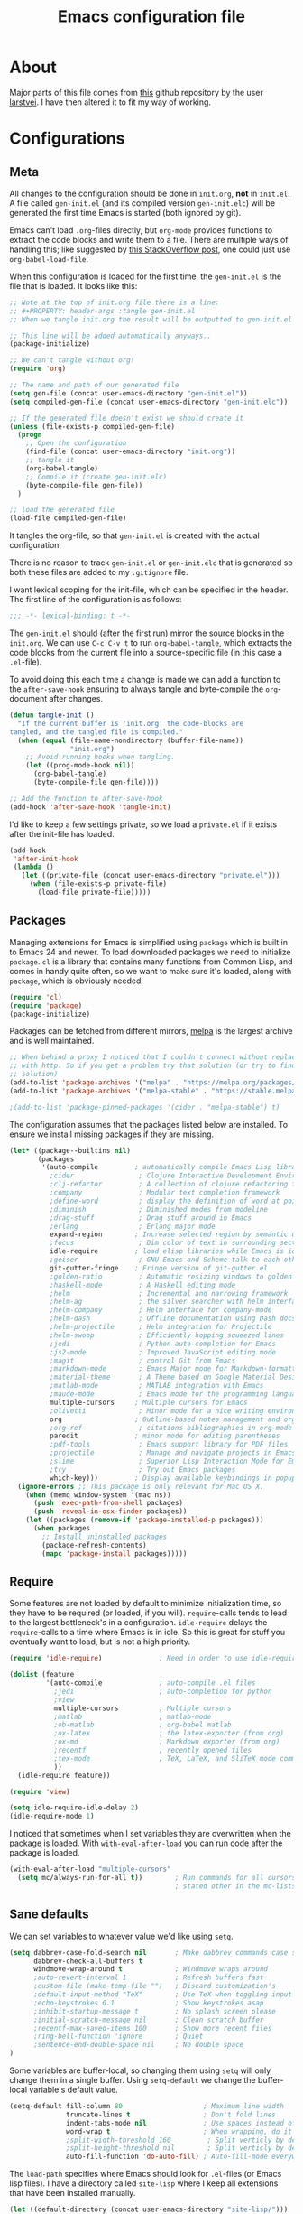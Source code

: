 #+TITLE: Emacs configuration file
#+BABEL: :cache yes
#+PROPERTY: header-args :tangle gen-init.el

* About

Major parts of this file comes from [[https://github.com/larstvei/dot-emacs][this]] github repository by the user
[[https://github.com/larstvei][larstvei]]. I have then altered it to fit my way of working.

* Configurations
** Meta

All changes to the configuration should be done in =init.org=, *not* in
=init.el=.  A file called =gen-init.el= (and its compiled version
=gen-init.elc=) will be generated the first time Emacs is started (both ignored
by git).

Emacs can't load =.org=-files directly, but =org-mode= provides functions to
extract the code blocks and write them to a file. There are multiple ways of
handling this; like suggested by [[http://emacs.stackexchange.com/questions/3143/can-i-use-org-mode-to-structure-my-emacs-or-other-el-configuration-file][this StackOverflow post]], one could just use
=org-babel-load-file=.

When this configuration is loaded for the first time, the ~gen-init.el~ is the
file that is loaded. It looks like this:

#+BEGIN_SRC emacs-lisp :tangle no
;; Note at the top of init.org file there is a line:
;; #+PROPERTY: header-args :tangle gen-init.el
;; When we tangle init.org the result will be outputted to gen-init.el

;; This line will be added automatically anyways..
(package-initialize)

;; We can't tangle without org!
(require 'org)

;; The name and path of our generated file
(setq gen-file (concat user-emacs-directory "gen-init.el"))
(setq compiled-gen-file (concat user-emacs-directory "gen-init.elc"))

;; If the generated file doesn't exist we should create it
(unless (file-exists-p compiled-gen-file)
  (progn
    ;; Open the configuration
    (find-file (concat user-emacs-directory "init.org"))
    ;; tangle it
    (org-babel-tangle)
    ;; Compile it (create gen-init.elc)
    (byte-compile-file gen-file))
  )

;; load the generated file
(load-file compiled-gen-file)
#+END_SRC

It tangles the org-file, so that =gen-init.el= is created with the actual
configuration.

There is no reason to track =gen-init.el= or =gen-init.elc= that is generated so
both these files are added to my =.gitignore= file.

I want lexical scoping for the init-file, which can be specified in the
header. The first line of the configuration is as follows:

#+BEGIN_SRC emacs-lisp
;;; -*- lexical-binding: t -*-
#+END_SRC

The =gen-init.el= should (after the first run) mirror the source blocks in the
=init.org=. We can use =C-c C-v t= to run =org-babel-tangle=, which extracts the
code blocks from the current file into a source-specific file (in this case a
=.el=-file).

To avoid doing this each time a change is made we can add a function to the
=after-save-hook= ensuring to always tangle and byte-compile the =org=-document
after changes.

#+BEGIN_SRC emacs-lisp
(defun tangle-init ()
  "If the current buffer is 'init.org' the code-blocks are
tangled, and the tangled file is compiled."
  (when (equal (file-name-nondirectory (buffer-file-name))
               "init.org")
    ;; Avoid running hooks when tangling.
    (let ((prog-mode-hook nil))
      (org-babel-tangle)
      (byte-compile-file gen-file))))

;; Add the function to after-save-hook
(add-hook 'after-save-hook 'tangle-init)
#+END_SRC

I'd like to keep a few settings private, so we load a =private.el= if it exists
after the init-file has loaded.

#+BEGIN_SRC emacs-lisp
(add-hook
 'after-init-hook
 (lambda ()
   (let ((private-file (concat user-emacs-directory "private.el")))
     (when (file-exists-p private-file)
       (load-file private-file)))))
#+END_SRC

** Packages

Managing extensions for Emacs is simplified using =package= which is
built in to Emacs 24 and newer. To load downloaded packages we need to
initialize =package=. =cl= is a library that contains many functions from
Common Lisp, and comes in handy quite often, so we want to make sure it's
loaded, along with =package=, which is obviously needed.

#+BEGIN_SRC emacs-lisp
(require 'cl)
(require 'package)
(package-initialize)
#+END_SRC

Packages can be fetched from different mirrors, [[http://melpa.milkbox.net/#/][melpa]] is the largest
archive and is well maintained.

#+BEGIN_SRC emacs-lisp
;; When behind a proxy I noticed that I couldn't connect without replacing https
;; with http. So if you get a problem try that solution (or try to find a proper
;; solution)
(add-to-list 'package-archives '("melpa" . "https://melpa.org/packages/"))
(add-to-list 'package-archives '("melpa-stable" . "https://stable.melpa.org/packages/"))

;(add-to-list 'package-pinned-packages '(cider . "melpa-stable") t)
#+END_SRC

The configuration assumes that the packages listed below are
installed. To ensure we install missing packages if they are missing.

#+BEGIN_SRC emacs-lisp
(let* ((package--builtins nil)
       (packages
        '(auto-compile         ; automatically compile Emacs Lisp libraries
          ;cider                ; Clojure Interactive Development Environment
          ;clj-refactor         ; A collection of clojure refactoring functions
          ;company              ; Modular text completion framework
          ;define-word          ; display the definition of word at point
          ;diminish             ; Diminished modes from modeline
          ;drag-stuff           ; Drag stuff around in Emacs
          ;erlang               ; Erlang major mode
          expand-region        ; Increase selected region by semantic units
          ;focus                ; Dim color of text in surrounding sections
          idle-require         ; load elisp libraries while Emacs is idle
          ;geiser               ; GNU Emacs and Scheme talk to each other
          git-gutter-fringe    ; Fringe version of git-gutter.el
          ;golden-ratio         ; Automatic resizing windows to golden ratio
          ;haskell-mode         ; A Haskell editing mode
          ;helm                 ; Incremental and narrowing framework
          ;helm-ag              ; the silver searcher with helm interface
          ;helm-company         ; Helm interface for company-mode
          ;helm-dash            ; Offline documentation using Dash docsets.
          ;helm-projectile      ; Helm integration for Projectile
          ;helm-swoop           ; Efficiently hopping squeezed lines
          ;jedi                 ; Python auto-completion for Emacs
          ;js2-mode             ; Improved JavaScript editing mode
          ;magit                ; control Git from Emacs
          ;markdown-mode        ; Emacs Major mode for Markdown-formatted files
          ;material-theme       ; A Theme based on Google Material Design
          ;matlab-mode          ; MATLAB integration with Emacs
          ;maude-mode           ; Emacs mode for the programming language Maude
          multiple-cursors     ; Multiple cursors for Emacs
          ;olivetti             ; Minor mode for a nice writing environment
          org                  ; Outline-based notes management and organizer
          ;org-ref              ; citations bibliographies in org-mode
          paredit              ; minor mode for editing parentheses
          ;pdf-tools            ; Emacs support library for PDF files
          ;projectile           ; Manage and navigate projects in Emacs easily
          ;slime                ; Superior Lisp Interaction Mode for Emacs
          ;try                  ; Try out Emacs packages
          which-key)))         ; Display available keybindings in popup
  (ignore-errors ;; This package is only relevant for Mac OS X.
    (when (memq window-system '(mac ns))
      (push 'exec-path-from-shell packages)
      (push 'reveal-in-osx-finder packages))
    (let ((packages (remove-if 'package-installed-p packages)))
      (when packages
        ;; Install uninstalled packages
        (package-refresh-contents)
        (mapc 'package-install packages)))))
#+END_SRC

** Require

Some features are not loaded by default to minimize initialization time,
so they have to be required (or loaded, if you will). =require=-calls
tends to lead to the largest bottleneck's in a configuration. =idle-require=
delays the =require=-calls to a time where Emacs is in idle. So this is great
for stuff you eventually want to load, but is not a high priority.

#+BEGIN_SRC emacs-lisp
(require 'idle-require)              ; Need in order to use idle-require

(dolist (feature
         '(auto-compile              ; auto-compile .el files
           ;jedi                     ; auto-completion for python
           ;view
           multiple-cursors          ; Multiple cursors
           ;matlab                   ; matlab-mode
           ;ob-matlab                ; org-babel matlab
           ;ox-latex                 ; the latex-exporter (from org)
           ;ox-md                    ; Markdown exporter (from org)
           ;recentf                  ; recently opened files
           ;tex-mode                 ; TeX, LaTeX, and SliTeX mode commands
           ))
  (idle-require feature))

(require 'view)

(setq idle-require-idle-delay 2)
(idle-require-mode 1)
#+END_SRC

I noticed that sometimes when I set variables they are overwritten when the
package is loaded. With =with-eval-after-load= you can run code after the
package is loaded.

#+BEGIN_SRC emacs-lisp
(with-eval-after-load "multiple-cursors"
  (setq mc/always-run-for-all t))        ; Run commands for all cursors unless
                                         ; stated other in the mc-lists.el file
#+END_SRC

** Sane defaults

We can set variables to whatever value we'd like using =setq=.

#+BEGIN_SRC emacs-lisp
(setq dabbrev-case-fold-search nil       ; Make dabbrev commands case sensitive
      dabbrev-check-all-buffers t
      windmove-wrap-around t             ; Windmove wraps around
      ;auto-revert-interval 1            ; Refresh buffers fast
      ;custom-file (make-temp-file "")   ; Discard customization's
      ;default-input-method "TeX"        ; Use TeX when toggling input method
      ;echo-keystrokes 0.1               ; Show keystrokes asap
      ;inhibit-startup-message t         ; No splash screen please
      ;initial-scratch-message nil       ; Clean scratch buffer
      ;recentf-max-saved-items 100       ; Show more recent files
      ;ring-bell-function 'ignore        ; Quiet
      ;sentence-end-double-space nil     ; No double space
)
#+END_SRC

Some variables are buffer-local, so changing them using =setq= will only
change them in a single buffer. Using =setq-default= we change the
buffer-local variable's default value.

#+BEGIN_SRC emacs-lisp
(setq-default fill-column 80                    ; Maximum line width
              truncate-lines t                  ; Don't fold lines
              indent-tabs-mode nil              ; Use spaces instead of tabs
              word-wrap t                       ; When wrapping, do it at whitespace
              ;split-width-threshold 160         ; Split verticly by default
              ;split-height-threshold nil        ; Split verticly by default
              auto-fill-function 'do-auto-fill) ; Auto-fill-mode everywhere
#+END_SRC

The =load-path= specifies where Emacs should look for =.el=-files (or Emacs lisp
files). I have a directory called =site-lisp= where I keep all extensions that
have been installed manually.

#+BEGIN_SRC emacs-lisp
(let ((default-directory (concat user-emacs-directory "site-lisp/")))
  (when (file-exists-p default-directory)
    (setq load-path
          (append
           (let ((load-path (copy-sequence load-path)))
             (normal-top-level-add-subdirs-to-load-path)) load-path))))
#+END_SRC

Answering /yes/ and /no/ to each question from Emacs can be tedious, a single
/y/ or /n/ will suffice.

#+BEGIN_SRC emacs-lisp
(fset 'yes-or-no-p 'y-or-n-p)
#+END_SRC

To avoid file system clutter we put all auto saved files in a single directory.

#+BEGIN_SRC emacs-lisp
(defvar emacs-autosave-directory
  (concat user-emacs-directory "autosaves/")
  "This variable dictates where to put auto saves. It is set to a
  directory called autosaves located wherever your .emacs.d/ is
  located.")

;; Sets all files to be backed up and auto saved in a single directory.
(setq backup-directory-alist
      `((".*" . ,emacs-autosave-directory))
      auto-save-file-name-transforms
      `((".*" ,emacs-autosave-directory t)))

;(setq backup-by-copying t)
#+END_SRC

Set =utf-8= as preferred coding system.

#+BEGIN_SRC emacs-lisp
(set-language-environment "UTF-8")
#+END_SRC

** Modes

There are some modes that are enabled by default that I don't find
particularly useful. We create a list of these modes, and disable all of
these.

#+BEGIN_SRC emacs-lisp
(dolist (mode
         '(tool-bar-mode                ; No toolbars, more room for text
           menu-bar-mode                ; Remove the menu bar at the top
           blink-cursor-mode))          ; The blinking cursor gets old
  (funcall mode 0))
#+END_SRC

Let's apply the same technique for enabling modes that are disabled by
default.

#+BEGIN_SRC emacs-lisp
(dolist (mode
         '(;abbrev-mode                  ; E.g. sopl -> System.out.println
           column-number-mode           ; Show column number in mode line
           ;delete-selection-mode        ; Replace selected text
           ;dirtrack-mode                ; directory tracking in *shell*
           ;drag-stuff-global-mode       ; Drag stuff around
           ;global-company-mode          ; Auto-completion everywhere
           global-git-gutter-mode       ; Show changes latest commit
           ;global-prettify-symbols-mode ; Greek letters should look greek
           ;projectile-global-mode       ; Manage and navigate projects
           ;recentf-mode                 ; Recently opened files
           show-paren-mode              ; Highlight matching parentheses
           which-key-mode))             ; Available keybindings in popup
  (funcall mode 1))

(when (version< emacs-version "24.4")
  (eval-after-load 'auto-compile
    '((auto-compile-on-save-mode 1))))  ; compile .el files on save
#+END_SRC

** Visual

Add the directory where my custom themes are stored.

#+BEGIN_SRC emacs-lisp
;; Create new themes by running the "customize-themes" command
(setq custom-theme-directory "~/.emacs.d/custom_themes")
#+END_SRC

Prefered dark theme is my own =mywombat2= while =leuven= is my preferred light
theme. The function below is from [[https://stackoverflow.com/questions/9900232/changing-color-themes-emacs-24-order-matters/18796138#18796138][this StackOverflow answer]] and is used to cycle
between them.

#+BEGIN_SRC emacs-lisp
(setq my-themes '(mywombat2 leuven))

(setq my-cur-theme nil)
(defun cycle-themes ()
  "Cycle through a list of themes, my-themes"
  (interactive)
  (when my-cur-theme
    (disable-theme my-cur-theme)
    (setq my-themes (append my-themes (list my-cur-theme))))
  (setq my-cur-theme (pop my-themes))
  ;; The t is added because we don't want to be prompted if the theme is safe
  (load-theme my-cur-theme t))

;; Switch to the first theme in the list above
(cycle-themes)
#+END_SRC

I want a horizontal line where the cursor currently is and always have some
margin to top and bottom

#+BEGIN_SRC emacs-lisp
;; Activate horizontal line
(global-hl-line-mode 1)
;; Margin to top and bottom when scrolling
(setq scroll-margin 2)
;; Without this the page recenters when getting within 2 lines from top/bottom
(setq scroll-step 1)
#+END_SRC

Use the [[http://www.levien.com/type/myfonts/inconsolata.html][Inconsolata]] font if it's installed on the system.

#+BEGIN_SRC emacs-lisp
(cond ((member "Hasklig" (font-family-list))
       (set-face-attribute 'default nil :font "Hasklig-14"))
      ((member "Inconsolata" (font-family-list))
       (set-face-attribute 'default nil :font "Inconsolata-14")))
#+END_SRC

[[https://github.com/syohex/emacs-git-gutter-fringe][git-gutter-fringe]] gives a great visual indication of where you've made
changes since your last commit. There are several packages that performs
this task; the reason I've ended up with =git-gutter-fringe= is that it
reuses the (already present) fringe, saving a tiny bit of screen-estate.

I smuggled some configurations from [[https://github.com/torenord/.emacs.d/][torenord]], providing a cleaner look.

#+BEGIN_SRC emacs-lisp
;; Seems like this one cannot be used in terminal mode
;(require 'git-gutter-fringe)

(require 'git-gutter)
(custom-set-variables
 '(git-gutter:modified-sign "*")
 '(git-gutter:added-sign "+")    ;; multiple characters is also OK
 '(git-gutter:deleted-sign "-"))

;; Move these to custom theme?
(dolist (p '((git-gutter:added    . "#0c0") ; Words are also ok e.g "purple"
             (git-gutter:deleted  . "#c00")
             (git-gutter:modified . "#8ac6f2")))
  (set-face-foreground (car p) (cdr p))
  ;(set-face-background (car p) (cdr p))
  )

(setq git-gutter:hide-gutter t  ; Hide gutter when there are no changes
      git-gutter:lighter " GG") ; Change name in mode bar
#+END_SRC

Run the following commands only if running in graphical mode. Some modes are
only available in graphical mode. If graphical mode is not installed it seems
like some modes are not installed either which would cause these lines to fail
even if running in terminal mode.

#+BEGIN_SRC emacs-lisp
(if (display-graphic-p)
    ;; Only run this command in graphical mode
    (scroll-bar-mode nil)   ; No scroll bars
    (tool-bar-mode nil)     ; No tool bar
)
#+END_SRC

** Interactive functions

=just-one-space= removes all whitespace around a point - giving it a
negative argument it removes newlines as well. We wrap a interactive
function around it to be able to bind it to a key. In Emacs 24.4
=cycle-spacing= was introduced, and it works like =just-one-space=, but
when run in succession it cycles between one, zero and the original
number of spaces.

#+BEGIN_SRC emacs-lisp
(defun cycle-spacing-delete-newlines ()
  "Removes whitespace before and after the point."
  (interactive)
  (if (version< emacs-version "24.4")
      (just-one-space -1)
    (cycle-spacing -1)))
#+END_SRC

Often I want to find other occurrences of a word I'm at, or more
specifically the symbol (or tag) I'm at. The
=isearch-forward-symbol-at-point= in Emacs 24.4 works well for this, but
I don't want to be bothered with the =isearch= interface. Rather jump
quickly between occurrences of a symbol, or if non is found, don't do
anything.

#+BEGIN_SRC emacs-lisp
(defun jump-to-symbol-internal (&optional backwardp)
  "Jumps to the next symbol near the point if such a symbol
exists. If BACKWARDP is non-nil it jumps backward."
  (let* ((point (point))
         (bounds (find-tag-default-bounds))
         (beg (car bounds)) (end (cdr bounds))
         (str (isearch-symbol-regexp (find-tag-default)))
         (search (if backwardp 'search-backward-regexp
                   'search-forward-regexp)))
    (goto-char (if backwardp beg end))
    (funcall search str nil t)
    (cond ((<= beg (point) end) (goto-char point))
          (backwardp (forward-char (- point beg)))
          (t  (backward-char (- end point))))))

(defun jump-to-previous-like-this ()
  "Jumps to the previous occurrence of the symbol at point."
  (interactive)
  (jump-to-symbol-internal t))

(defun jump-to-next-like-this ()
  "Jumps to the next occurrence of the symbol at point."
  (interactive)
  (jump-to-symbol-internal))
#+END_SRC

I sometimes regret killing the =*scratch*=-buffer, and have realized I
never want to actually kill it. I just want to get it out of the way, and
clean it up. The function below does just this for the
=*scratch*=-buffer, and works like =kill-this-buffer= for any other
buffer. It removes all buffer content and buries the buffer (this means
making it the least likely candidate for =other-buffer=).

#+BEGIN_SRC emacs-lisp :tangle no
; EXCLUDED BY ME
(defun kill-this-buffer-unless-scratch ()
  "Works like `kill-this-buffer' unless the current buffer is the
,*scratch* buffer. In witch case the buffer content is deleted and
the buffer is buried."
  (interactive)
  (if (not (string= (buffer-name) "*scratch*"))
      (kill-this-buffer)
    (delete-region (point-min) (point-max))
    (switch-to-buffer (other-buffer))
    (bury-buffer "*scratch*")))
#+END_SRC

To duplicate either selected text or a line we define this interactive
function.

#+BEGIN_SRC emacs-lisp :tangle no
; EXCLUDED BY ME
(defun duplicate-thing (comment)
  "Duplicates the current line, or the region if active. If an argument is
given, the duplicated region will be commented out."
  (interactive "P")
  (save-excursion
    (let ((start (if (region-active-p) (region-beginning) (point-at-bol)))
          (end   (if (region-active-p) (region-end) (point-at-eol))))
      (goto-char end)
      (unless (region-active-p)
        (newline))
      (insert (buffer-substring start end))
      (when comment (comment-region start end)))))
#+END_SRC

To tidy up a buffer we define this function borrowed from [[https://github.com/simenheg][simenheg]].

#+BEGIN_SRC emacs-lisp
(defun tidy ()
  "Ident, untabify and unwhitespacify current buffer, or region if active."
  (interactive)
  (let ((beg (if (region-active-p) (region-beginning) (point-min)))
        (end (if (region-active-p) (region-end) (point-max))))
    (indent-region beg end)
    (whitespace-cleanup)
    (untabify beg (if (< end (point-max)) end (point-max)))))
#+END_SRC

** Advice

An advice can be given to a function to make it behave differently.

When interactively changing the theme (using =M-x load-theme=), the
current custom theme is not disabled. This often gives weird-looking
results; we can advice =load-theme= to always disable themes currently
enabled themes.

#+BEGIN_SRC emacs-lisp
(defadvice load-theme
    (before disable-before-load (theme &optional no-confirm no-enable) activate)
  (mapc 'disable-theme custom-enabled-themes))
#+END_SRC

** Misc functions

A function which can go to the beginning of the line or beginning of line after
indentation.

#+BEGIN_SRC emacs-lisp
(defun smart-beginning-of-line ()
  "Move point to first non-whitespace character or beginning-of-line.

Move point to the first non-whitespace character on this line.
If point was already at that position, move point to beginning of line."
  (interactive)
  (let ((oldpos (point)))
    (back-to-indentation)
    (and (= oldpos (point))
         (beginning-of-line))))
#+END_SRC

Place the cursor at top, bottom or middle of the current "view" of a buffer.

#+BEGIN_SRC emacs-lisp
(defun my-top-of-page () ;Otherwise M-0 M-r
  "Go to top of the current view."
  (interactive)
  (move-to-window-line 2))

(defun my-bottom-of-page () ;Otherwise M-- M-r
  "Go to bottom of the current view."
  (interactive)
  ;(move-to-window-line -1))
  (let* ((wb-height (window-buffer-height (selected-window)))
         (actual-height (if (> wb-height (window-height))
                            (window-height)
                          wb-height)))
    (move-to-window-line (- actual-height 4))))

(defun my-middle-of-page () ;Otherwise M-r
  "Go to middle of the current view."
  (interactive)
  (let* ((wb-height (window-buffer-height (selected-window)))
         (actual-height (if (> wb-height (window-height))
                            (window-height)
                          wb-height)))
    (move-to-window-line (/ actual-height 2))))

#+END_SRC

Take all buffers into consideration while using dabbrev command.

#+BEGIN_SRC emacs-lisp
(defun dabbrev-completion-all () ; This commands sets the prefix to 16. Then it will auto complete using alternatives from all buffers
  (interactive)
  (let ((current-prefix-arg '(16))) ; C-u
    (call-interactively 'dabbrev-completion)))
#+END_SRC

Lock a window from getting a new buffer automatically in it. E.g. auto-complete
buffer.

#+BEGIN_SRC emacs-lisp
(defun toggle-current-window-dedication ()
  (interactive)
  (let* ((window    (selected-window))
         (dedicated (window-dedicated-p window)))
    (set-window-dedicated-p window (not dedicated))
    (message "Window %sdedicated to %s"
             (if dedicated "no longer " "")
             (buffer-name))))
#+END_SRC

When I was working with C programming I always had my windows arranged in a
certain way. This is a naive way to get it to setup the windows but it works.

#+BEGIN_SRC emacs-lisp
(defun battle-station ()
  (interactive)
  (split-window-horizontally)
  (split-window-horizontally)
  (split-window-vertically)
  (split-window-vertically)
  (select-window (window-at (- (frame-width) 1) (- (frame-height) 2)) nil)
  (split-window-vertically)
  (balance-windows)
  (split-window-vertically)
  (switch-to-buffer "*cscope*")
  (other-window 1)
  (switch-to-buffer "*Completions*")
  (select-window (window-at 1 1) nil))
#+END_SRC

* Mode specific
** Lisp

Activate =Paredit= when editing lisp code, we enable this for all lisp-modes.

#+BEGIN_SRC emacs-lisp
(dolist (mode '(;lisp-mode
                emacs-lisp-mode
                ;lisp-interaction-mode
                ))
  ;; add paredit-mode to all mode-hooks
  (add-hook (intern (concat (symbol-name mode) "-hook")) 'paredit-mode))
#+END_SRC

*** Emacs Lisp

In =emacs-lisp-mode= we can enable =eldoc-mode= to display information about a
function or a variable in the echo area.

#+BEGIN_SRC emacs-lisp
(add-hook 'emacs-lisp-mode-hook 'turn-on-eldoc-mode)
(add-hook 'lisp-interaction-mode-hook 'turn-on-eldoc-mode)
#+END_SRC

** Org mode

TODO items

#+BEGIN_SRC emacs-lisp
;; Log time when an item was set to done
(setq org-log-done 'time) ;; Change 'time to 'note if you also want to include a note
#+END_SRC

Activate indent mode

#+BEGIN_SRC emacs-lisp
;; Indent mode
(setq org-startup-indented t)
#+END_SRC

When editing org-files with source-blocks, we want the source blocks to
be themed as they would in their native mode.

#+BEGIN_SRC emacs-lisp
(setq org-src-fontify-natively t
      org-src-tab-acts-natively t
      org-confirm-babel-evaluate nil
      org-edit-src-content-indentation 0)
#+END_SRC

This is quite an ugly fix for allowing code markup for expressions like
="this string"=, because the quotation marks causes problems.

#+BEGIN_SRC emacs-lisp
;;(require 'org)
(eval-after-load "org"
  '(progn
     (setcar (nthcdr 2 org-emphasis-regexp-components) " \t\n,")
     (custom-set-variables `(org-emphasis-alist ',org-emphasis-alist))))
#+END_SRC

Add new short keys to generate code blocks. Default configuration allos you to
type "<s" followed by a tab to generate a ~BEGIN_SRC - END_SRC~ block. I want to
use more shortcuts for other type of blocks.

#+BEGIN_SRC emacs-lisp
;; <conf TAB to create a config block
(add-to-list 'org-structure-template-alist
             (list "conf" (concat "#+BEGIN_SRC emacs-lisp\n"
                                  "?\n"
                                  "#+END_SRC")))
#+END_SRC

* Key bindings

Inspired by [[http://stackoverflow.com/questions/683425/globally-override-key-binding-in-emacs][this StackOverflow post]] I keep a =custom-bindings-map= that holds
all my custom bindings. This map can be activated by toggling a simple
=minor-mode= that does nothing more than activating the map. This inhibits other
=major-modes= to override these bindings. I keep this at the end of the
init-file to make sure that all functions are actually defined.

#+BEGIN_SRC emacs-lisp
(defvar custom-bindings-map (make-keymap)
  "A keymap for custom bindings.")
#+END_SRC

** Fixes for key bindings

#+BEGIN_SRC emacs-lisp
;; End button shows up as <select> in some environments
(define-key key-translation-map (kbd "<select>") (kbd "<end>"))
#+END_SRC

** Bindings for [[https://github.com/magnars/expand-region.el][expand-region]]

#+BEGIN_SRC emacs-lisp
(define-key custom-bindings-map (kbd "C-c <")  'er/expand-region)
#+END_SRC

** Bindings for [[https://github.com/magnars/multiple-cursors.el][multiple-cursors]]

NOTE: There is a file located in your =.emacs.d= directory called
=.mc-lists.el=. This one will keep track of some prefered behaviour (seems to be
decided the first time you run a command). If you have any problems you should
visit that file and look at the settings.

#+BEGIN_SRC emacs-lisp
(define-key custom-bindings-map (kbd "C-c e")  'mc/edit-lines)
(define-key custom-bindings-map (kbd "C-c a")  'mc/mark-all-like-this)
(define-key custom-bindings-map (kbd "C-c n")  'mc/mark-next-like-this)
#+END_SRC

** Bindings for built-ins

#+BEGIN_SRC emacs-lisp
(define-key custom-bindings-map (kbd "M-u")    'upcase-dwim)
(define-key custom-bindings-map (kbd "M-c")    'capitalize-dwim)
(define-key custom-bindings-map (kbd "M-l")    'downcase-dwim)
#+END_SRC

** Bindings for org mode

#+BEGIN_SRC emacs-lisp
(global-set-key "\C-cl" 'org-store-link)
(global-set-key "\C-ca" 'org-agenda)
(global-set-key "\C-cc" 'org-capture)
(global-set-key "\C-cb" 'org-iswitchb)
#+END_SRC

** Bindings for navigation

#+BEGIN_SRC emacs-lisp
;; Navigate based on window posistions
(define-key custom-bindings-map (kbd "<S-up>")    'windmove-up)
(define-key custom-bindings-map (kbd "<S-down>")  'windmove-down)
(define-key custom-bindings-map (kbd "<S-left>")  'windmove-left)
(define-key custom-bindings-map (kbd "<S-right>") 'windmove-right)

;; Enlarge/shrink windows
(define-key custom-bindings-map (kbd "<M-up>")    'enlarge-window)
(define-key custom-bindings-map (kbd "<M-right>") 'enlarge-window-horizontally)
(define-key custom-bindings-map (kbd "<M-left>")  'shrink-window-horizontally)
(define-key custom-bindings-map (kbd "<M-down>")  'shrink-window)

;; Scrolling
(define-key custom-bindings-map (kbd "M-v")       'View-scroll-half-page-backward)
(define-key custom-bindings-map (kbd "C-v")       'View-scroll-half-page-forward)
(define-key custom-bindings-map (kbd "M-b")       (lambda () (interactive) (scroll-down 1)))
(define-key custom-bindings-map (kbd "C-b")       (lambda () (interactive) (scroll-up 1)))

;; Search for the word under cursor position
(define-key global-map          (kbd "M-p")       'jump-to-previous-like-this)
(define-key global-map          (kbd "M-n")       'jump-to-next-like-this)
(define-key custom-bindings-map (kbd "M-,")       'jump-to-previous-like-this)
(define-key custom-bindings-map (kbd "M-.")       'jump-to-next-like-this)
#+END_SRC

** Bindings for functions defined [[sec:defuns][above]]

#+BEGIN_SRC emacs-lisp
;; Toggle the current window to dedicated. No buffer will open automatically in this window
(define-key custom-bindings-map (kbd "C-x 7")     'toggle-current-window-dedication)

;; Move the cursor to the top/bottom/middle if the current "view"
(define-key custom-bindings-map [(shift f4)]      'my-top-of-page)
(define-key custom-bindings-map [(C-f4)]          'my-bottom-of-page)
(define-key custom-bindings-map [(f4)]            'my-middle-of-page)

;; Cycle between pre defined themes
(define-key custom-bindings-map (kbd "C-c .")     'cycle-themes)

;; Go to beginning of line or where the indentation ends (invoke multiple times)
(define-key custom-bindings-map [home]            'smart-beginning-of-line)
(define-key custom-bindings-map "\C-a"            'smart-beginning-of-line)

;; Bring up the man page for the word where the cursor currently is at
(define-key custom-bindings-map [(f1)]
  (lambda () (interactive) (manual-entry (current-word))))

(define-key custom-bindings-map (kbd "C-c j")     'cycle-spacing-delete-newlines)
(define-key custom-bindings-map (kbd "C-c d")     'duplicate-thing)
(define-key custom-bindings-map (kbd "<C-tab>")   'tidy)
#+END_SRC

** Create and activate minor mode

Lastly we need to activate the map by creating and activating the
=minor-mode=.

#+BEGIN_SRC emacs-lisp
(define-minor-mode custom-bindings-mode
  "A mode that activates custom-bindings."
  t " CuB" custom-bindings-map)
#+END_SRC

* Things to be investigated
** Visual

[[http://www.eskimo.com/~seldon/diminish.el][diminish.el]] allows you to hide or abbreviate their presence in the
modeline. I rarely look at the modeline to find out what minor-modes are
enabled, so I disable every global minor-mode, and some for lisp editing.

To ensure that the mode is loaded before diminish it, we should use
~with-eval-after-load~. To avoid typing this multiple times a small macro
is provided.

#+BEGIN_SRC emacs-lisp :tangle no
; EXCLUDED BY ME
(defmacro safe-diminish (file mode &optional new-name)
  `(with-eval-after-load ,file
     (diminish ,mode ,new-name)))

(diminish 'auto-fill-function)
(safe-diminish "eldoc" 'eldoc-mode)
(safe-diminish "flyspell" 'flyspell-mode)
(safe-diminish "helm-mode" 'helm-mode)
(safe-diminish "projectile" 'projectile-mode)
(safe-diminish "paredit" 'paredit-mode "()")
#+END_SRC

New in Emacs 24.4 is the =prettify-symbols-mode=! It's neat.

#+BEGIN_SRC emacs-lisp :tangle no
; EXCLUDED BY ME
(setq-default prettify-symbols-alist '(("lambda" . ?λ)
                                       ("delta" . ?Δ)
                                       ("gamma" . ?Γ)
                                       ("phi" . ?φ)
                                       ("psi" . ?ψ)))
#+END_SRC

** Defaults

By default the =narrow-to-region= command is disabled and issues a
warning, because it might confuse new users. I find it useful sometimes,
and don't want to be warned.

#+BEGIN_SRC emacs-lisp :tangle no
; EXCLUDED BY ME
(put 'narrow-to-region 'disabled nil)
#+END_SRC

Automaticly revert =doc-view=-buffers when the file changes on disk.

#+BEGIN_SRC emacs-lisp :tangle no
; EXCLUDED BY ME
(add-hook 'doc-view-mode-hook 'auto-revert-mode)
#+END_SRC

** Interactive functions
Org mode does currently not support synctex (which enables you to jump from
a point in your TeX-file to the corresponding point in the pdf), and it
[[http://comments.gmane.org/gmane.emacs.orgmode/69454][seems like a tricky problem]].

Calling this function from an org-buffer jumps to the corresponding section
in the exported pdf (given that the pdf-file exists), using pdf-tools.

#+BEGIN_SRC emacs-lisp :tangle no
; EXCLUDED BY ME
(defun org-sync-pdf ()
  (interactive)
  (let ((headline (nth 4 (org-heading-components)))
        (pdf (concat (file-name-base (buffer-name)) ".pdf")))
    (when (file-exists-p pdf)
      (find-file-other-window pdf)
      (pdf-links-action-perform
       (cl-find headline (pdf-info-outline pdf)
                :key (lambda (alist) (cdr (assoc 'title alist)))
                :test 'string-equal)))))
#+END_SRC

** Advice

This advice makes =eval-last-sexp= (bound to =C-x C-e=) replace the sexp with
the value.

#+BEGIN_SRC emacs-lisp :tangle no
; EXCLUDED BY ME
(defadvice eval-last-sexp (around replace-sexp (arg) activate)
  "Replace sexp when called with a prefix argument."
  (if arg
      (let ((pos (point)))
        ad-do-it
        (goto-char pos)
        (backward-kill-sexp)
        (forward-sexp))
    ad-do-it))
#+END_SRC

** TODO Completion

[[http://company-mode.github.io/][Company-mode]] (short for complete anything) for auto completion. I want a pretty
aggressive completion system, hence the no delay settings and short prefix
length. Also see [[https://github.com/auto-complete/auto-complete][Auto-Complete]].

#+BEGIN_SRC emacs-lisp :tangle no
; EXCLUDED BY ME
(setq company-idle-delay 0
      company-echo-delay 0
      company-dabbrev-downcase nil
      company-minimum-prefix-length 2
      company-selection-wrap-around t
      company-transformers '(company-sort-by-occurrence
                             company-sort-by-backend-importance))
#+END_SRC

** TODO Helm

I've been a long time user of ~ido-mode~ along with ~ido-vertical-mode~, and
don't have any particular complaints. Though I've got a feeling I'm missing
out on something by not using [[https://github.com/emacs-helm/helm][helm]]. I will [[http://tuhdo.github.io/helm-intro.html][this excellent tutorial]] as a
starting point, along with some of the suggested configurations.

~helm~ has a wonderful feature, being able to grep files by ~C-s~ anywhere,
which is useful. [[http://beyondgrep.com/][ack]] is a great ~grep~-replacement, and is designed to
search source code, so I want to use that if it's available.

Note that some changes in bindings are located in the key bindings (found
near the end of the configuration).

#+BEGIN_SRC emacs-lisp :tangle no
; EXCLUDED BY ME
(require 'helm)
(require 'helm-config)

(setq helm-split-window-in-side-p t
      helm-M-x-fuzzy-match t
      helm-buffers-fuzzy-matching t
      helm-recentf-fuzzy-match t
      helm-move-to-line-cycle-in-source t
      projectile-completion-system 'helm)

(when (executable-find "ack")
  (setq helm-grep-default-command
        "ack -Hn --no-group --no-color %e %p %f"
        helm-grep-default-recurse-command
        "ack -H --no-group --no-color %e %p %f"))

(set-face-attribute 'helm-selection nil :background "cyan")

(helm-mode 1)
(helm-projectile-on)
(helm-adaptive-mode 1)
#+END_SRC

*** Helm dash

#+BEGIN_SRC emacs-lisp :tangle no
; EXCLUDED BY ME
(setq helm-dash-browser-func 'eww)
(add-hook 'emacs-lisp-mode-hook
          (lambda () (setq-local helm-dash-docsets '("Emacs Lisp"))))
(add-hook 'erlang-mode-hook
          (lambda () (setq-local helm-dash-docsets '("Erlang"))))
(add-hook 'java-mode-hook
          (lambda () (setq-local helm-dash-docsets '("Java"))))
(add-hook 'haskell-mode-hook
          (lambda () (setq-local helm-dash-docsets '("Haskell"))))
(add-hook 'clojure-mode-hook
          (lambda () (setq-local helm-dash-docsets '("Clojure"))))
#+END_SRC

** TODO Flyspell

Flyspell offers on-the-fly spell checking. We can enable flyspell for all
text-modes with this snippet.

#+BEGIN_SRC emacs-lisp :tangle no
; EXCLUDED BY ME
(add-hook 'text-mode-hook 'turn-on-flyspell)
#+END_SRC

To use flyspell for programming there is =flyspell-prog-mode=, that only
enables spell checking for comments and strings. We can enable it for all
programming modes using the =prog-mode-hook=.

#+BEGIN_SRC emacs-lisp :tangle no
; EXCLUDED BY ME
(add-hook 'prog-mode-hook 'flyspell-prog-mode)
#+END_SRC

When working with several languages, we should be able to cycle through
the languages we most frequently use. Every buffer should have a separate
cycle of languages, so that cycling in one buffer does not change the
state in a different buffer (this problem occurs if you only have one
global cycle). We can implement this by using a [[http://www.gnu.org/software/emacs/manual/html_node/elisp/Closures.html][closure]].

#+BEGIN_SRC emacs-lisp :tangle no
; EXCLUDED BY ME
(defun cycle-languages ()
  "Changes the ispell dictionary to the first element in
ISPELL-LANGUAGES, and returns an interactive function that cycles
the languages in ISPELL-LANGUAGES when invoked."
  (lexical-let ((ispell-languages '#1=("american" "norsk" . #1#)))
    (ispell-change-dictionary (car ispell-languages))
    (lambda ()
      (interactive)
      ;; Rotates the languages cycle and changes the ispell dictionary.
      (ispell-change-dictionary
       (car (setq ispell-languages (cdr ispell-languages)))))))
#+END_SRC

=flyspell= signals an error if there is no spell-checking tool is
installed. We can advice =turn-on-flyspell= and =flyspell-prog-mode= to
only try to enable =flyspell= if a spell-checking tool is available. Also
we want to enable cycling the languages by typing =C-c l=, so we bind the
function returned from =cycle-languages=.

#+BEGIN_SRC emacs-lisp :tangle no
; EXCLUDED BY ME
(defadvice turn-on-flyspell (before check nil activate)
  "Turns on flyspell only if a spell-checking tool is installed."
  (when (executable-find ispell-program-name)
    (local-set-key (kbd "C-c l") (cycle-languages))))
#+END_SRC

#+BEGIN_SRC emacs-lisp :tangle no
; EXCLUDED BY ME
(defadvice flyspell-prog-mode (before check nil activate)
  "Turns on flyspell only if a spell-checking tool is installed."
  (when (executable-find ispell-program-name)
    (local-set-key (kbd "C-c l") (cycle-languages))))
#+END_SRC

** TODO global-scale-mode

These functions provide something close to ~text-scale-mode~, but for every
buffer, including the minibuffer and mode line.

#+BEGIN_SRC emacs-lisp :tangle no
; EXCLUDED BY ME
(lexical-let* ((default (face-attribute 'default :height))
               (size default))

  (defun global-scale-default ()
    (interactive)
    (setq size default)
    (global-scale-internal size))

  (defun global-scale-up ()
    (interactive)
    (global-scale-internal (incf size 20)))

  (defun global-scale-down ()
    (interactive)
    (global-scale-internal (decf size 20)))

  (defun global-scale-internal (arg)
    (set-face-attribute 'default (selected-frame) :height arg)
    (set-temporary-overlay-map
     (let ((map (make-sparse-keymap)))
       (define-key map (kbd "C-=") 'global-scale-up)
       (define-key map (kbd "C-+") 'global-scale-up)
       (define-key map (kbd "C--") 'global-scale-down)
       (define-key map (kbd "C-0") 'global-scale-default) map))))
#+END_SRC

** Mode specific
*** Java and C

The =c-mode-common-hook= is a general hook that work on all C-like languages (C,
C++, Java, etc...). I like being able to quickly compile using =C-c C-c=
(instead of =M-x compile=), a habit from =latex-mode=.

#+BEGIN_SRC emacs-lisp :tangle no
; EXCLUDED BY ME
(defun c-setup ()
  (local-set-key (kbd "C-c C-c") 'compile))

(add-hook 'c-mode-common-hook 'c-setup)
#+END_SRC

Some statements in Java appear often, and become tedious to write out. We can
use abbrevs to speed this up.

#+BEGIN_SRC emacs-lisp :tangle no
; EXCLUDED BY ME
(define-abbrev-table 'java-mode-abbrev-table
  '(("psv" "public static void main(String[] args) {" nil 0)
    ("sopl" "System.out.println" nil 0)
    ("sop" "System.out.printf" nil 0)))
#+END_SRC

To be able to use the abbrev table defined above, =abbrev-mode= must be
activated.

#+BEGIN_SRC emacs-lisp :tangle no
; EXCLUDED BY ME
(defun java-setup ()
  (abbrev-mode t)
  (setq-local compile-command (concat "javac " (buffer-name))))

(add-hook 'java-mode-hook 'java-setup)
#+END_SRC

*** Markdown

This makes =.md=-files open in =markdown-mode=.

#+BEGIN_SRC emacs-lisp :tangle no
; EXCLUDED BY ME
(add-to-list 'auto-mode-alist '("\\.md\\'" . markdown-mode))
#+END_SRC

Set the dictionary accordingly. The markup is also sensitive to line breaks, so
=auto-fill-mode= is disabled.

#+BEGIN_SRC emacs-lisp :tangle no
; EXCLUDED BY ME
(add-hook 'markdown-mode-hook
          (lambda ()
            (auto-fill-mode 0)
            (visual-line-mode 1)
            (ispell-change-dictionary "norsk")
            (local-set-key (kbd "C-c b") 'insert-markdown-inline-math-block)) t)
#+END_SRC

** Key bindings
*** Bindings for [[http://company-mode.github.io/][company-mode]]

#+BEGIN_SRC emacs-lisp :tangle no
; EXCLUDED BY ME
(define-key company-active-map (kbd "C-d") 'company-show-doc-buffer)
(define-key company-active-map (kbd "C-n") 'company-select-next)
(define-key company-active-map (kbd "C-p") 'company-select-previous)
(define-key company-active-map (kbd "<tab>") 'company-complete)

(define-key company-mode-map (kbd "C-:") 'helm-company)
(define-key company-active-map (kbd "C-:") 'helm-company)
#+END_SRC

*** Bindings for [[http://emacs-helm.github.io/helm/][Helm]]

#+BEGIN_SRC emacs-lisp :tangle no
; EXCLUDED BY ME
(define-key custom-bindings-map (kbd "C-c h")   'helm-command-prefix)
(define-key custom-bindings-map (kbd "M-x")     'helm-M-x)
(define-key custom-bindings-map (kbd "M-y")     'helm-show-kill-ring)
(define-key custom-bindings-map (kbd "C-x b")   'helm-mini)
(define-key custom-bindings-map (kbd "C-x C-f") 'helm-find-files)
(define-key custom-bindings-map (kbd "C-c h d") 'helm-dash-at-point)
(define-key custom-bindings-map (kbd "C-c h o") 'helm-occur)
(define-key custom-bindings-map (kbd "C-c h g") 'helm-google-suggest)
(define-key custom-bindings-map (kbd "M-i")     'helm-swoop)
(define-key custom-bindings-map (kbd "M-I")     'helm-multi-swoop-all)

(define-key helm-map (kbd "<tab>") 'helm-execute-persistent-action)
(define-key helm-map (kbd "C-i")   'helm-execute-persistent-action)
(define-key helm-map (kbd "C-z")   'helm-select-action)
#+END_SRC

*** Bindings to be investigated further

#+BEGIN_SRC emacs-lisp :tangle no
;; EXCLUDED BY ME

(define-key custom-bindings-map (kbd "C-c C-q")
  '(lambda ()
     (interactive)
     (focus-mode 1)
     (focus-read-only-mode 1)))
(with-eval-after-load 'org
  (define-key org-mode-map (kbd "C-'") 'org-sync-pdf))

(define-key custom-bindings-map (kbd "C-j")         'newline-and-indent)
(define-key custom-bindings-map (kbd "C-c s")       'ispell-word)
#+END_SRC

* Old stuff

#+BEGIN_SRC emacs-lisp :tangle no
; EXCLUDED BY ME
(setq default-frame-alist
  '((top . 200) (left . 400)
    (width . 80) (height . 40)
    (cursor-color . "green")
    (cursor-type . box)
))

(setq initial-frame-alist '((top . 10) (left . 30)))

(when (fboundp 'windmove-default-keybindings)
  (windmove-default-keybindings)
  ;; Wrap around
  (setq windmove-wrap-around t)
  ;; Shift up. This combination was found by pressing C-q which returns ^[[1;2A. Switch ^[ to \e
  (global-set-key "\e[1;2A" 'windmove-up)) ; Maybe not needed anylonger?

;; I have seen that M-<arrow> sometimes shows up as A-<arrow>
(define-key key-translation-map (kbd "<A-up>") (kbd "<M-up>"))
(define-key key-translation-map (kbd "<A-down>") (kbd "<M-down>"))
(define-key key-translation-map (kbd "<A-right>") (kbd "<M-right>"))
(define-key key-translation-map (kbd "<A-left>") (kbd "<M-left>"))

#+END_SRC

** Tmux

#+BEGIN_SRC emacs-lisp :tangle no
; EXCLUDED BY ME
;; handle tmux's xterm-keys
;; put the following line in your ~/.tmux.conf:
;;   setw -g xterm-keys on
(if (getenv "TMUX")
    (progn
      (let ((x 2) (tkey ""))
        (while (<= x 8)
          ;; shift
          (if (= x 2)
	      (setq tkey "S-"))
          ;; alt
          (if (= x 3)
              (setq tkey "M-"))
          ;; alt + shift
          (if (= x 4)
              (setq tkey "M-S-"))
          ;; ctrl
          (if (= x 5)
              (setq tkey "C-"))
          ;; ctrl + shift
          (if (= x 6)
              (setq tkey "C-S-"))
          ;; ctrl + alt
          (if (= x 7)
              (setq tkey "C-M-"))
          ;; ctrl + alt + shift
          (if (= x 8)
              (setq tkey "C-M-S-"))

          ;; Unlike kbd, read-kbd-macro seems to evaluate its argument. The "from buttons" was shown exactly
	  ;; like this when you issued the "C-h c" command

          ;; arrows
          (define-key key-translation-map (read-kbd-macro (format "M-[ 1 ; %d A" x)) (read-kbd-macro (format "%s<up>" tkey)))
          (define-key key-translation-map (read-kbd-macro (format "M-[ 1 ; %d B" x)) (read-kbd-macro (format "%s<down>" tkey)))
          (define-key key-translation-map (read-kbd-macro (format "M-[ 1 ; %d C" x)) (read-kbd-macro (format "%s<right>" tkey)))
          (define-key key-translation-map (read-kbd-macro (format "M-[ 1 ; %d D" x)) (read-kbd-macro (format "%s<left>" tkey)))
          ;; home
          (define-key key-translation-map (read-kbd-macro (format "M-[ 1 ; %d H" x)) (read-kbd-macro (format "%s<home>" tkey)))
          ;; end
          (define-key key-translation-map (read-kbd-macro (format "M-[ 1 ; %d F" x)) (read-kbd-macro (format "%s<end>" tkey)))
          ;; page up
          (define-key key-translation-map (read-kbd-macro (format "M-[ 5 ; %d ~" x)) (read-kbd-macro (format "%s<prior>" tkey)))
          ;; page down
          (define-key key-translation-map (read-kbd-macro (format "M-[ 6 ; %d ~" x)) (read-kbd-macro (format "%s<next>" tkey)))
          ;; insert
          (define-key key-translation-map (read-kbd-macro (format "M-[ 2 ; %d ~" x)) (read-kbd-macro (format "%s<delete>" tkey)))
          ;; delete
          (define-key key-translation-map (read-kbd-macro (format "M-[ 3 ; %d ~" x)) (read-kbd-macro (format "%s<delete>" tkey)))
          ;; f1
          (define-key key-translation-map (read-kbd-macro (format "M-[ 1 ; %d P" x)) (read-kbd-macro (format "%s<f1>" tkey)))
          ;; f2
          (define-key key-translation-map (read-kbd-macro (format "M-[ 1 ; %d Q" x)) (read-kbd-macro (format "%s<f2>" tkey)))
          ;; f3
          (define-key key-translation-map (read-kbd-macro (format "M-[ 1 ; %d R" x)) (read-kbd-macro (format "%s<f3>" tkey)))
          ;; f4
          (define-key key-translation-map (read-kbd-macro (format "M-[ 1 ; %d S" x)) (read-kbd-macro (format "%s<f4>" tkey)))
          ;; f5
          (define-key key-translation-map (read-kbd-macro (format "M-[ 15 ; %d ~" x)) (read-kbd-macro (format "%s<f5>" tkey)))
          ;; f6
          (define-key key-translation-map (read-kbd-macro (format "M-[ 17 ; %d ~" x)) (read-kbd-macro (format "%s<f6>" tkey)))
          ;; f7
          (define-key key-translation-map (read-kbd-macro (format "M-[ 18 ; %d ~" x)) (read-kbd-macro (format "%s<f7>" tkey)))
          ;; f8
          (define-key key-translation-map (read-kbd-macro (format "M-[ 19 ; %d ~" x)) (read-kbd-macro (format "%s<f8>" tkey)))
          ;; f9
          (define-key key-translation-map (read-kbd-macro (format "M-[ 20 ; %d ~" x)) (read-kbd-macro (format "%s<f9>" tkey)))
          ;; f10
          (define-key key-translation-map (read-kbd-macro (format "M-[ 21 ; %d ~" x)) (read-kbd-macro (format "%s<f10>" tkey)))
          ;; f11
          (define-key key-translation-map (read-kbd-macro (format "M-[ 23 ; %d ~" x)) (read-kbd-macro (format "%s<f11>" tkey)))
          ;; f12
          (define-key key-translation-map (read-kbd-macro (format "M-[ 24 ; %d ~" x)) (read-kbd-macro (format "%s<f12>" tkey)))
          ;; f13
          (define-key key-translation-map (read-kbd-macro (format "M-[ 25 ; %d ~" x)) (read-kbd-macro (format "%s<f13>" tkey)))
          ;; f14
          (define-key key-translation-map (read-kbd-macro (format "M-[ 26 ; %d ~" x)) (read-kbd-macro (format "%s<f14>" tkey)))
          ;; f15
          (define-key key-translation-map (read-kbd-macro (format "M-[ 28 ; %d ~" x)) (read-kbd-macro (format "%s<f15>" tkey)))
          ;; f16
          (define-key key-translation-map (read-kbd-macro (format "M-[ 29 ; %d ~" x)) (read-kbd-macro (format "%s<f16>" tkey)))
          ;; f17
          (define-key key-translation-map (read-kbd-macro (format "M-[ 31 ; %d ~" x)) (read-kbd-macro (format "%s<f17>" tkey)))
          ;; f18
          (define-key key-translation-map (read-kbd-macro (format "M-[ 32 ; %d ~" x)) (read-kbd-macro (format "%s<f18>" tkey)))
          ;; f19
          (define-key key-translation-map (read-kbd-macro (format "M-[ 33 ; %d ~" x)) (read-kbd-macro (format "%s<f19>" tkey)))
          ;; f20
          (define-key key-translation-map (read-kbd-macro (format "M-[ 34 ; %d ~" x)) (read-kbd-macro (format "%s<f20>" tkey)))

          (setq x (+ x 1))
          ))
      )
  )

;; Fix problem with S-<up>
(when (>= emacs-major-version 23)
  (define-key input-decode-map "\e[1;2A" [S-up]))
#+END_SRC

** Matching parentheses

#+BEGIN_SRC emacs-lisp :tangle no
; EXCLUDED BY ME
;; Automatically close braces
(setq skeleton-pair t)
(setq skeleton-pair-alist
      '((?\( _ ?\))
        (?[  _ ?])
        (?{  _ ?})
        (?\" _ ?\"))) ;"
(setq skeleton-newline-pair-alist
      '((?{  _ ?})))

(defun autopair-insert (arg)
  (interactive "P")
  (let (pair)
    (cond
     ((assq last-command-event skeleton-pair-alist)
      (autopair-open arg))
     (t
      (autopair-close arg)))))

(defun autopair-open (arg)
  (interactive "P")
  (let ((pair (assq last-command-event
                    skeleton-pair-alist)))
    (cond
     ((and (not mark-active)
           (eq (car pair) (car (last pair)))
           (eq (car pair) (char-after)))
      (autopair-close arg))
     (t
      (skeleton-pair-insert-maybe arg)))))

(defun autopair-close (arg)
  (interactive "P")
  (cond
   (mark-active
    (let (pair open)
      (dolist (pair skeleton-pair-alist)
        (when (eq last-command-event (car (last pair)))
          (setq open (car pair))))
      (setq last-command-event open)
      (skeleton-pair-insert-maybe arg)))
   ((looking-at
     (concat "[ \t\n]*"
             (regexp-quote (string last-command-event))))
    (replace-match (string last-command-event))
    (indent-according-to-mode))
   (t
    (self-insert-command (prefix-numeric-value arg))
    (indent-according-to-mode))))

(defadvice delete-backward-char (before autopair disable); activate) ;Don't activate automatically
  (when (and (char-after)
             (eq this-command 'delete-backward-char)
             (eq (char-after)
                 (car (last (assq (char-before) skeleton-pair-alist)))))
    (delete-char 1)))

(defadvice c-electric-backspace (before autopair disable); activate) ;Don't activate automatically
  (when (and (char-after)
             (eq this-command 'c-electric-backspace)
             (eq (char-after)
                 (car (last (assq (char-before) skeleton-pair-alist)))))
    (delete-char 1)))

(defun autopair-close-block (arg)
  (interactive "P")
  (cond
   (mark-active
    (autopair-close arg))
   ((not (looking-back "^[[:space:]]*"))
    (newline-and-indent)
    (autopair-close arg))
   (t
    (autopair-close arg))))

(defun autopairs-ret (arg)
  (interactive "P")
  (let (pair)
    (dolist (pair skeleton-newline-pair-alist)
    ;(dolist (pair skeleton-pair-alist)
      (when (eq (char-after) (car (last pair)))
        (save-excursion (indent-newline-indent))))
    ;(newline arg)
    ;(indent-according-to-mode)))
    (indent-newline-indent)))

; To add more:
;(add-to-list 'skeleton-pair-alist '(?<  _ ?>))

; For global use:
;(global-set-key "("  'autopair-insert)
;(global-set-key ")"  'autopair-insert)
;...

(defun indent-newline-indent ()
  (interactive)
  (indent-according-to-mode)
  (newline-and-indent))
#+END_SRC

** C-mode settings

#+BEGIN_SRC emacs-lisp :tangle no
; EXCLUDED BY ME
;; cscope settings
(add-to-list 'load-path "~/.emacs.d/cscope")

(require 'xcscope)
(setq cscope-do-not-update-database 1)
(setq cscope-edit-single-match nil)
(define-key cscope:map "\C-csd" 'cscope-find-global-definition-no-prompting)
(define-key cscope:map "\C-csD" 'cscope-find-global-definition)
(define-key cscope:map "\C-csc" 'cscope-find-functions-calling-this-function-no-prompting)
(define-key cscope:map "\C-csC" 'cscope-find-functions-calling-this-function)
(define-key cscope:map "\C-css" 'cscope-find-this-symbol-no-prompting)
(define-key cscope:map "\C-csS" 'cscope-find-this-symbol)

;(setq-default c-default-style "linux")
(setq c-default-style "linux")

(add-hook 'c-mode-common-hook
          '(lambda () ; You may also create a function (defun) and use here instead of lambda
             (message "MINE: Loading c-mode-common-hook.")
             (setq-default truncate-lines t      ; Don't truncate lines
                           indent-tabs-mode nil)  ; Spaces instead of tabs when indenting
             (setq c-basic-offset 2)
             ; Adds newline after e.g. ";". Also indents it and leaves trailing whitespaces
             ;(c-toggle-auto-newline 1)
             (define-key c-mode-base-map (kbd "RET") 'autopairs-ret)
             (c-set-offset 'substatement-open '0) ; brackets should be at same indentation level as the statements they open
             ;(c-set-offset 'inline-open '+)
             ;(c-set-offset 'block-open '+)
             ;(c-set-offset 'brace-list-open '+)   ; all "opens" should be indented by the c-indent-level
             (c-set-offset 'case-label '+)       ; indent case labels by c-indent-level, too
             ; Looks like I have to enable advices before activating them.
             ; Someone stated that "the function specified, ad-activate activates
             ; all currently-enabled advice (not necessarily just one defined in
             ; the previous expression), and will also deactivate any advice which
             ; was previously active, but has since been disabled". Only seems to
             ; work like this in hooks? Try if other modes were affected.
             (ad-enable-advice 'c-electric-backspace 'before 'autopair)
             (ad-enable-advice 'delete-backward-char 'before 'autopair)
             (ad-activate 'c-electric-backspace)
             (ad-activate 'delete-backward-char)
             (local-set-key "(" 'autopair-insert)
             (local-set-key ")" 'autopair-insert)
             (local-set-key "[" 'autopair-insert)
             (local-set-key "]" 'autopair-insert)
             (local-set-key "{" 'autopair-insert)
             (local-set-key "}" 'autopair-close-block)
             (local-set-key "\"" 'autopair-insert)))
#+END_SRC

* License

This program is free software: you can redistribute it and/or modify it under
the terms of the GNU General Public License as published by the Free Software
Foundation, either version 3 of the License, or (at your option) any later
version.

This program is distributed in the hope that it will be useful, but WITHOUT ANY
WARRANTY; without even the implied warranty of MERCHANTABILITY or FITNESS FOR A
PARTICULAR PURPOSE.  See the GNU General Public License for more details.

You should have received a copy of the GNU General Public License along with
this program. If not, see <http://www.gnu.org/licenses/>.
